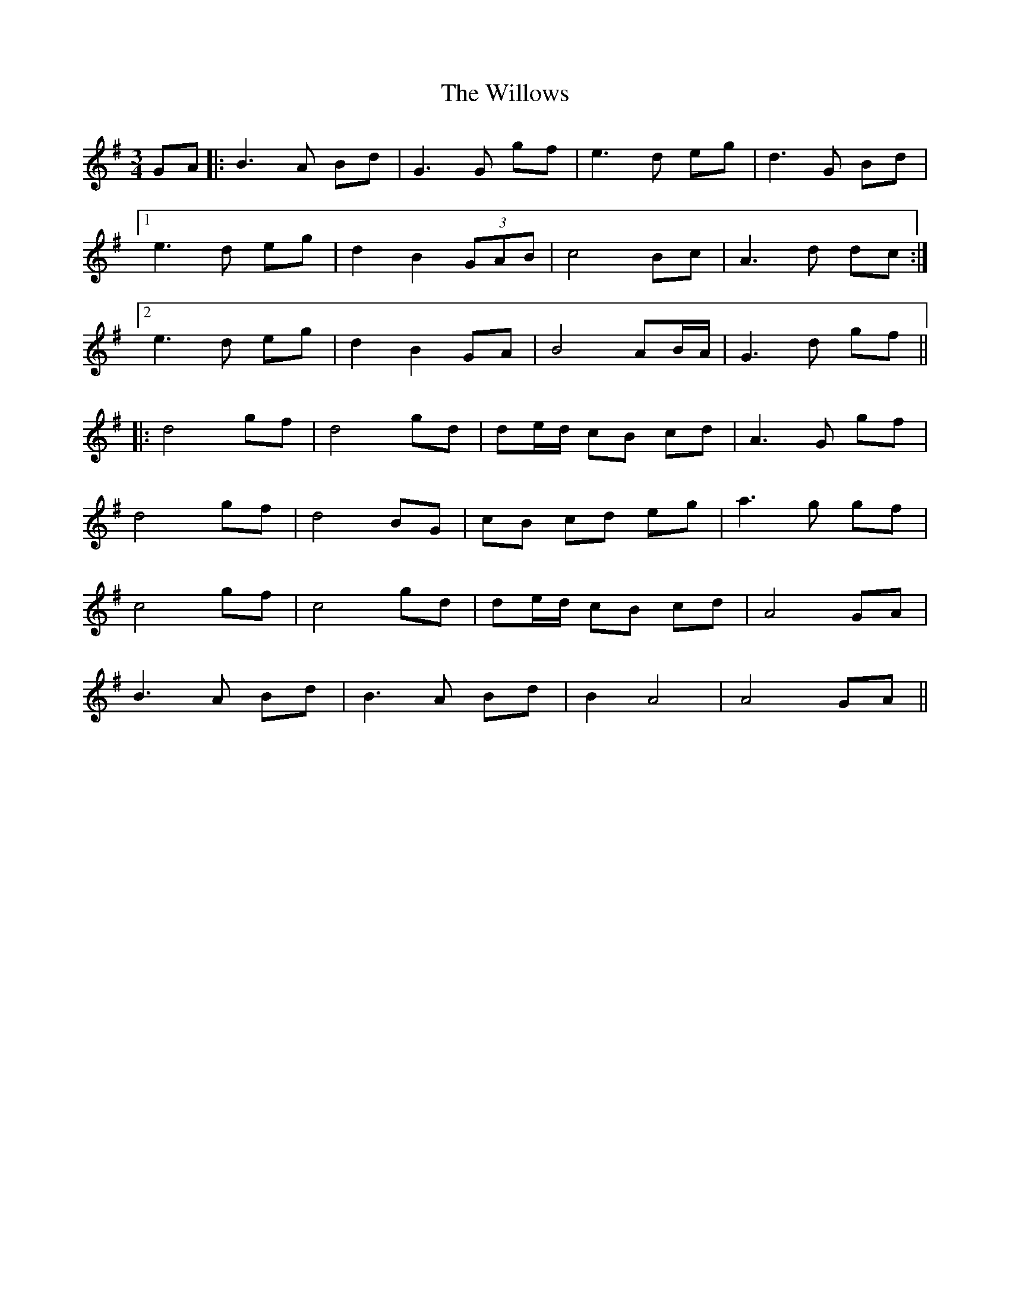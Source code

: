 X: 43008
T: Willows, The
R: waltz
M: 3/4
K: Gmajor
GA|:B3A Bd|G3G gf|e3d eg|d3G Bd|
[1e3d eg|d2 B2 (3GAB|c4 Bc|A3d dc:|
[2e3d eg|d2 B2 GA|B4 AB/A/|G3d gf||
|:d4 gf|d4 gd|de/d/ cB cd|A3G gf|
d4 gf|d4 BG|cB cd eg|a3g gf|
c4 gf|c4 gd|de/d/ cB cd|A4 GA|
B3A Bd|B3A Bd|B2 A4|A4 GA||

